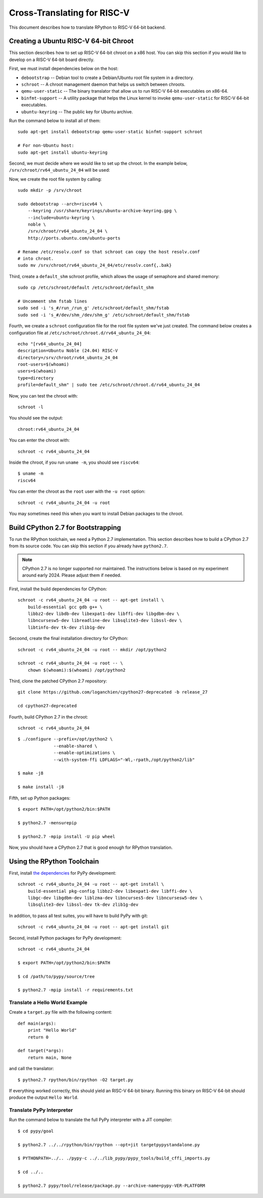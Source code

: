 .. _riscv:

Cross-Translating for RISC-V
============================

This document describes how to translate RPython to RISC-V 64-bit backend.


Creating a Ubuntu RISC-V 64-bit Chroot
--------------------------------------

This section describes how to set up RISC-V 64-bit chroot on a x86 host.  You
can skip this section if you would like to develop on a RISC-V 64-bit board
directly.

First, we must install dependencies below on the host:

* ``debootstrap`` -- Debian tool to create a Debian/Ubuntu root file system in
  a directory.
* ``schroot`` -- A chroot management daemon that helps us switch between
  chroots.
* ``qemu-user-static`` -- The binary translator that allow us to run RISC-V
  64-bit executables on x86-64.
* ``binfmt-support`` -- A utility package that helps the Linux kernel to invoke
  ``qemu-user-static`` for RISC-V 64-bit executables.
* ``ubuntu-keyring`` -- The public key for Ubuntu archive.

Run the command below to install all of them:

::

    sudo apt-get install debootstrap qemu-user-static binfmt-support schroot

    # For non-Ubuntu host:
    sudo apt-get install ubuntu-keyring

Second, we must decide where we would like to set up the chroot.  In the
example below, ``/srv/chroot/rv64_ubuntu_24_04`` will be used:

Now, we create the root file system by calling:

::

    sudo mkdir -p /srv/chroot

    sudo debootstrap --arch=riscv64 \
        --keyring /usr/share/keyrings/ubuntu-archive-keyring.gpg \
        --include=ubuntu-keyring \
        noble \
        /srv/chroot/rv64_ubuntu_24_04 \
        http://ports.ubuntu.com/ubuntu-ports

    # Rename /etc/resolv.conf so that schroot can copy the host resolv.conf
    # into chroot.
    sudo mv /srv/chroot/rv64_ubuntu_24_04/etc/resolv.conf{,.bak}

Third, create a ``default_shm`` schroot profile, which allows the usage of
semaphore and shared memory:

::

    sudo cp /etc/schroot/default /etc/schroot/default_shm

    # Uncomment shm fstab lines
    sudo sed -i 's_#/run_/run_g' /etc/schroot/default_shm/fstab
    sudo sed -i 's_#/dev/shm_/dev/shm_g' /etc/schroot/default_shm/fstab

Fourth, we create a ``schroot`` configuration file for the root file system
we've just created.  The command below creates a configuration file at
``/etc/schroot/chroot.d/rv64_ubuntu_24_04``:

::

    echo "[rv64_ubuntu_24_04]
    description=Ubuntu Noble (24.04) RISC-V
    directory=/srv/chroot/rv64_ubuntu_24_04
    root-users=$(whoami)
    users=$(whoami)
    type=directory
    profile=default_shm" | sudo tee /etc/schroot/chroot.d/rv64_ubuntu_24_04

Now, you can test the chroot with:

::

    schroot -l

You should see the output:

::

    chroot:rv64_ubuntu_24_04

You can enter the chroot with:

::

    schroot -c rv64_ubuntu_24_04

Inside the chroot, if you run ``uname -m``, you should see ``riscv64``:

::

    $ uname -m
    riscv64

You can enter the chroot as the ``root`` user with the ``-u root`` option:

::

    schroot -c rv64_ubuntu_24_04 -u root

You may sometimes need this when you want to install Debian packages to the
chroot.


Build CPython 2.7 for Bootstrapping
-----------------------------------

To run the RPython toolchain, we need a Python 2.7 implementation.  This
section describes how to build a CPython 2.7 from its source code.  You can
skip this section if you already have ``python2.7``.

.. note::

   CPython 2.7 is no longer supported nor maintained.  The instructions below
   is based on my experiment around early 2024.  Please adjust them if needed.


First, install the build dependencies for CPython:

::

    schroot -c rv64_ubuntu_24_04 -u root -- apt-get install \
        build-essential gcc gdb g++ \
        libbz2-dev libdb-dev libexpat1-dev libffi-dev libgdbm-dev \
        libncursesw5-dev libreadline-dev libsqlite3-dev libssl-dev \
        libtinfo-dev tk-dev zlib1g-dev

Secoond, create the final installation directory for CPython:

::

    schroot -c rv64_ubuntu_24_04 -u root -- mkdir /opt/python2

    schroot -c rv64_ubuntu_24_04 -u root -- \
        chown $(whoami):$(whoami) /opt/python2

Third, clone the patched CPython 2.7 repository:

::

    git clone https://github.com/loganchien/cpython27-deprecated -b release_27

    cd cpython27-deprecated

Fourth, build CPython 2.7 in the chroot:

::

    schroot -c rv64_ubuntu_24_04

::

    $ ./configure --prefix=/opt/python2 \
                  --enable-shared \
                  --enable-optimizations \
                  --with-system-ffi LDFLAGS="-Wl,-rpath,/opt/python2/lib"

    $ make -j8

    $ make install -j8

Fifth, set up Python packages:

::

    $ export PATH=/opt/python2/bin:$PATH

    $ python2.7 -mensurepip

    $ python2.7 -mpip install -U pip wheel

Now, you should have a CPython 2.7 that is good enough for RPython translation.


Using the RPython Toolchain
---------------------------

First, install `the dependencies`_ for PyPy development:

.. _`the dependencies`:
   https://doc.pypy.org/en/latest/build.html#install-build-time-dependencies

::

    schroot -c rv64_ubuntu_24_04 -u root -- apt-get install \
        build-essential pkg-config libbz2-dev libexpat1-dev libffi-dev \
        libgc-dev libgdbm-dev liblzma-dev libncurses5-dev libncursesw5-dev \
        libsqlite3-dev libssl-dev tk-dev zlib1g-dev

In addition, to pass all test suites, you will have to build PyPy with git:

::

    schroot -c rv64_ubuntu_24_04 -u root -- apt-get install git


Second, install Python packages for PyPy development:

::

    schroot -c rv64_ubuntu_24_04

    $ export PATH=/opt/python2/bin:$PATH

    $ cd /path/to/pypy/source/tree

    $ python2.7 -mpip install -r requirements.txt


Translate a Hello World Example
~~~~~~~~~~~~~~~~~~~~~~~~~~~~~~~

Create a ``target.py`` file with the following content:

::

    def main(args):
        print "Hello World"
        return 0

    def target(*args):
        return main, None

and call the translator:

::

    $ python2.7 rpython/bin/rpython -O2 target.py


If everything worked correctly, this should yield an RISC-V 64-bit binary.
Running this binary on RISC-V 64-bit should produce the output
``Hello World``.


Translate PyPy Interpreter
~~~~~~~~~~~~~~~~~~~~~~~~~~

Run the command below to translate the full PyPy interpreter with a JIT
compiler:

::

    $ cd pypy/goal

    $ python2.7 ../../rpython/bin/rpython --opt=jit targetpypystandalone.py

    $ PYTHONPATH=../.. ./pypy-c ../../lib_pypy/pypy_tools/build_cffi_imports.py

    $ cd ../..

    $ python2.7 pypy/tool/release/package.py --archive-name=pypy-VER-PLATFORM
